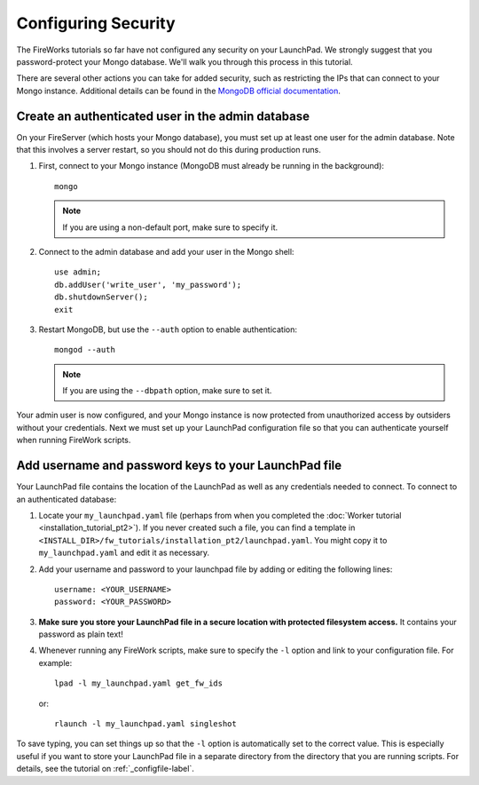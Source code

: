 ====================
Configuring Security
====================

The FireWorks tutorials so far have not configured any security on your LaunchPad. We strongly suggest that you password-protect your Mongo database. We'll walk you through this process in this tutorial.

There are several other actions you can take for added security, such as restricting the IPs that can connect to your Mongo instance. Additional details can be found in the `MongoDB official documentation <http://docs.mongodb.org/manual/administration/security/>`_.

Create an authenticated user in the admin database
==================================================

On your FireServer (which hosts your Mongo database), you must set up at least one user for the admin database. Note that this involves a server restart, so you should not do this during production runs.

1. First, connect to your Mongo instance (MongoDB must already be running in the background)::

    mongo

   .. note:: If you are using a non-default port, make sure to specify it.

2. Connect to the admin database and add your user in the Mongo shell::

    use admin;
    db.addUser('write_user', 'my_password');
    db.shutdownServer();
    exit

3. Restart MongoDB, but use the ``--auth`` option to enable authentication::

    mongod --auth

   .. note:: If you are using the ``--dbpath`` option, make sure to set it.

Your admin user is now configured, and your Mongo instance is now protected from unauthorized access by outsiders without your credentials. Next we must set up your LaunchPad configuration file so that you can authenticate yourself when running FireWork scripts.

Add username and password keys to your LaunchPad file
=====================================================

Your LaunchPad file contains the location of the LaunchPad as well as any credentials needed to connect. To connect to an authenticated database:

1. Locate your ``my_launchpad.yaml`` file (perhaps from when you completed the :doc:`Worker tutorial <installation_tutorial_pt2>`). If you never created such a file, you can find a template in ``<INSTALL_DIR>/fw_tutorials/installation_pt2/launchpad.yaml``. You might copy it to ``my_launchpad.yaml`` and edit it as necessary.

#. Add your username and password to your launchpad file by adding or editing the following lines::

    username: <YOUR_USERNAME>
    password: <YOUR_PASSWORD>

#. **Make sure you store your LaunchPad file in a secure location with protected filesystem access.** It contains your password as plain text!

#. Whenever running any FireWork scripts, make sure to specify the ``-l`` option and link to your configuration file. For example::

    lpad -l my_launchpad.yaml get_fw_ids

   or::

    rlaunch -l my_launchpad.yaml singleshot

To save typing, you can set things up so that the ``-l`` option is automatically set to the correct value. This is especially useful if you want to store your LaunchPad file in a separate directory from the directory that you are running scripts. For details, see the tutorial on :ref:`_configfile-label`.